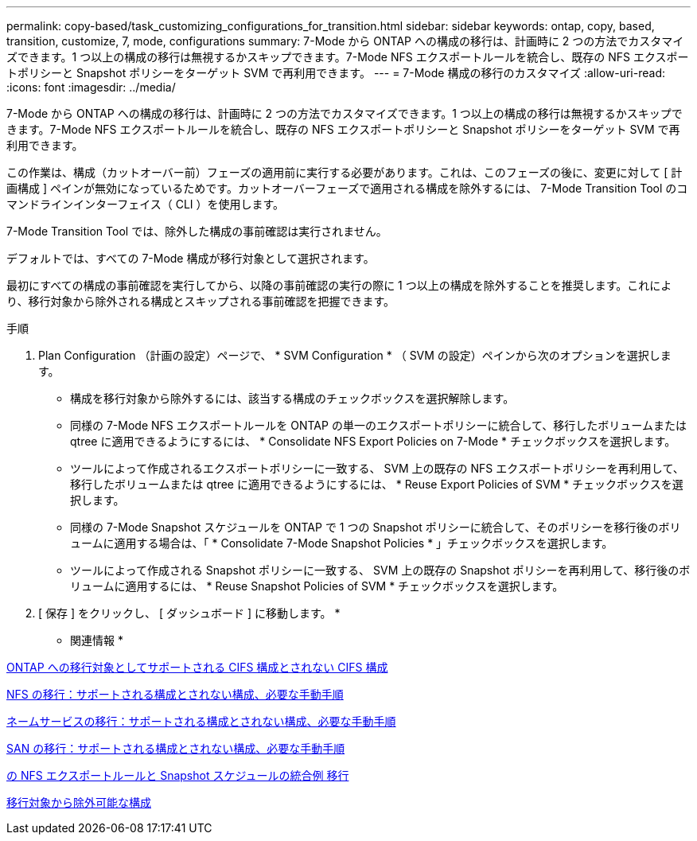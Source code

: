 ---
permalink: copy-based/task_customizing_configurations_for_transition.html 
sidebar: sidebar 
keywords: ontap, copy, based, transition, customize, 7, mode, configurations 
summary: 7-Mode から ONTAP への構成の移行は、計画時に 2 つの方法でカスタマイズできます。1 つ以上の構成の移行は無視するかスキップできます。7-Mode NFS エクスポートルールを統合し、既存の NFS エクスポートポリシーと Snapshot ポリシーをターゲット SVM で再利用できます。 
---
= 7-Mode 構成の移行のカスタマイズ
:allow-uri-read: 
:icons: font
:imagesdir: ../media/


[role="lead"]
7-Mode から ONTAP への構成の移行は、計画時に 2 つの方法でカスタマイズできます。1 つ以上の構成の移行は無視するかスキップできます。7-Mode NFS エクスポートルールを統合し、既存の NFS エクスポートポリシーと Snapshot ポリシーをターゲット SVM で再利用できます。

この作業は、構成（カットオーバー前）フェーズの適用前に実行する必要があります。これは、このフェーズの後に、変更に対して [ 計画構成 ] ペインが無効になっているためです。カットオーバーフェーズで適用される構成を除外するには、 7-Mode Transition Tool のコマンドラインインターフェイス（ CLI ）を使用します。

7-Mode Transition Tool では、除外した構成の事前確認は実行されません。

デフォルトでは、すべての 7-Mode 構成が移行対象として選択されます。

最初にすべての構成の事前確認を実行してから、以降の事前確認の実行の際に 1 つ以上の構成を除外することを推奨します。これにより、移行対象から除外される構成とスキップされる事前確認を把握できます。

.手順
. Plan Configuration （計画の設定）ページで、 * SVM Configuration * （ SVM の設定）ペインから次のオプションを選択します。
+
** 構成を移行対象から除外するには、該当する構成のチェックボックスを選択解除します。
** 同様の 7-Mode NFS エクスポートルールを ONTAP の単一のエクスポートポリシーに統合して、移行したボリュームまたは qtree に適用できるようにするには、 * Consolidate NFS Export Policies on 7-Mode * チェックボックスを選択します。
** ツールによって作成されるエクスポートポリシーに一致する、 SVM 上の既存の NFS エクスポートポリシーを再利用して、移行したボリュームまたは qtree に適用できるようにするには、 * Reuse Export Policies of SVM * チェックボックスを選択します。
** 同様の 7-Mode Snapshot スケジュールを ONTAP で 1 つの Snapshot ポリシーに統合して、そのポリシーを移行後のボリュームに適用する場合は、「 * Consolidate 7-Mode Snapshot Policies * 」チェックボックスを選択します。
** ツールによって作成される Snapshot ポリシーに一致する、 SVM 上の既存の Snapshot ポリシーを再利用して、移行後のボリュームに適用するには、 * Reuse Snapshot Policies of SVM * チェックボックスを選択します。


. [ 保存 ] をクリックし、 [ ダッシュボード ] に移動します。 *


* 関連情報 *

xref:concept_cifs_configurations_supported_unsupported_or_requiring_manual_steps_for_transition.adoc[ONTAP への移行対象としてサポートされる CIFS 構成とされない CIFS 構成]

xref:concept_nfs_configurations_supported_unsupported_or_requiring_manual_steps_for_transition.adoc[NFS の移行：サポートされる構成とされない構成、必要な手動手順]

xref:concept_supported_and_unsupported_name_services_configurations.adoc[ネームサービスの移行：サポートされる構成とされない構成、必要な手動手順]

xref:concept_san_transition_supported_and_unsupported_configurations_and_required_manual_steps.adoc[SAN の移行：サポートされる構成とされない構成、必要な手動手順]

xref:reference_example_consolidating_nfs_export_rules_for_transition.adoc[の NFS エクスポートルールと Snapshot スケジュールの統合例 移行]

xref:reference_configurations_that_can_be_excluded.adoc[移行対象から除外可能な構成]
